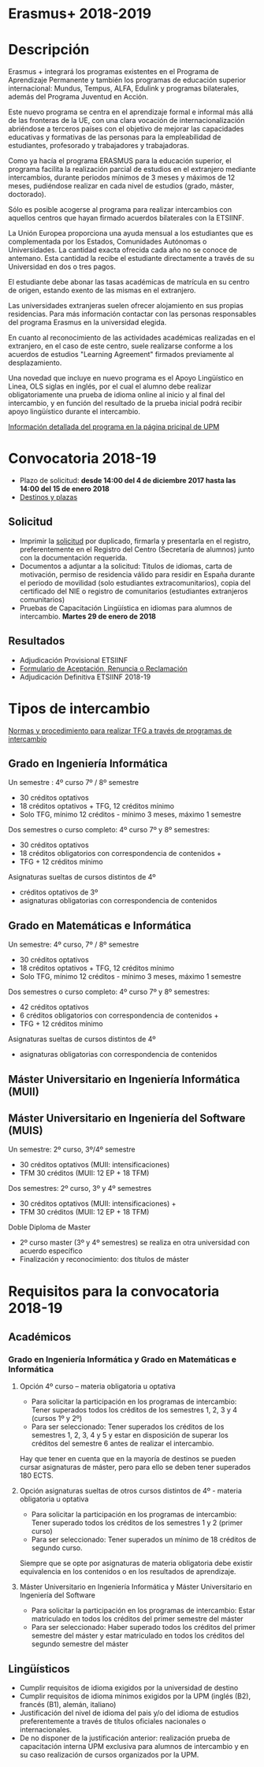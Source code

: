 #+HTML_HEAD: <style type="text/css"> <!--/*--><![CDATA[/*><!--*/ .title { display: none; } /*]]>*/--> </style>
#+OPTIONS: num:nil author:nil html-style:nil html-preamble:nil html-postamble:nil html-scripts:nil
#+EXPORT_FILE_NAME: ./exports/erasmus1819.html

#+HTML: <h1 id="erasmus">Erasmus+ 2018-2019</h1>
* Descripción
Erasmus + integrará los programas existentes en el Programa de Aprendizaje Permanente y también los programas de educación superior internacional: Mundus, Tempus, ALFA, Edulink y programas bilaterales, además del Programa Juventud en Acción.

Este nuevo programa se centra en el aprendizaje formal e informal más allá de las fronteras de la UE, con una clara vocación de internacionalización abriéndose a terceros países con el objetivo de mejorar las capacidades educativas y formativas de las personas para la empleabilidad de estudiantes, profesorado y trabajadores y trabajadoras.

Como ya hacía el programa ERASMUS para la educación superior, el programa facilita la realización parcial de estudios en el extranjero mediante intercambios, durante periodos mínimos de 3 meses y máximos de 12 meses, pudiéndose realizar en cada nivel de estudios (grado, máster, doctorado).

Sólo es posible acogerse al programa para realizar intercambios con aquellos centros que hayan firmado acuerdos bilaterales con la ETSIINF.

La Unión Europea proporciona una ayuda mensual a los estudiantes que es complementada por los Estados, Comunidades Autónomas o Universidades. La cantidad exacta ofrecida cada año no se conoce de antemano. Esta cantidad la recibe el estudiante directamente a través de su Universidad en dos o tres pagos.

El estudiante debe abonar las tasas académicas de matrícula en su centro de origen, estando exento de las mismas en el extranjero.

Las universidades extranjeras suelen ofrecer alojamiento en sus propias residencias. Para más información contactar con las personas responsables del programa Erasmus en la universidad elegida.

En cuanto al reconocimiento de las actividades académicas realizadas en el extranjero, en el caso de este centro, suele realizarse conforme a los acuerdos de estudios "Learning Agreement" firmados previamente al desplazamiento.

Una novedad que incluye en nuevo programa es el Apoyo Lingüístico en Linea, OLS siglas en inglés, por el cual el alumno debe realizar obligatoriamente una prueba de idioma online al inicio y al final del intercambio, y en función del resultado de la prueba inicial podrá recibir apoyo lingüístico durante el intercambio.

[[http://www2.upm.es/portal/site/institucional/menuitem.e29ff8272ddfb41943a75910dffb46a8/?vgnextoid=2d8e127bab672110VgnVCM100000fdbf648aRCRD][Información detallada del programa en la página pricipal de UPM]]
* Convocatoria 2018-19
- Plazo de solicitud: *desde 14:00 del 4 de diciembre 2017 hasta las 14:00 del 15 de enero 2018*
- [[http://fi.upm.es/docs/estudios/estudiar_en_el_extranjero/2351_Destinos%2520Para%2520publicar.pdf][Destinos y plazas]]
** Solicitud
- Imprimir la [[https://www.upm.es/erasmus/hermes/erasmus.upm][solicitud]] por duplicado, firmarla y presentarla en el registro, preferentemente en el Registro del Centro (Secretaría de alumnos) junto con la documentación requerida.
- Documentos a adjuntar a la solicitud: Titulos de idiomas, carta de motivación, permiso de residencia válido para residir en España durante el periodo de movilidad (solo estudiantes extracomunitarios), copia del certificado del NIE o registro de comunitarios (estudiantes extranjeros comunitarios)
- Pruebas de Capacitación Lingüística en idiomas para alumnos de intercambio. *Martes 29 de enero de 2018*
** Resultados
- Adjudicación Provisional ETSIINF
- [[http://fi.upm.es/docs/estudios/estudiar_en_el_extranjero/951_ACEPTACION-RENUNCIA-RECLAMACION%20DESTINO%202017-18_ERASMUS.pdf][Formulario de Aceptación, Renuncia o Reclamación]]
- Adjudicación Definitiva ETSIINF 2018-19
* Tipos de intercambio
[[http://fi.upm.es/docs/estudios/estudiar_en_el_extranjero/951_TFG-movilidad-normas%20y%20procedmiento-ABRIL-2016.pdf][Normas y procedimiento para realizar TFG a través de programas de intercambio]]
** Grado en Ingeniería Informática
Un semestre : 4º curso 7º / 8º semestre
- 30 créditos optativos
- 18 créditos optativos + TFG, 12 créditos mínimo
- Solo TFG, mínimo 12 créditos - mínimo 3 meses, máximo 1 semestre
Dos semestres o curso completo: 4º curso 7º y 8º semestres:
- 30 créditos optativos
- 18 créditos obligatorios con correspondencia de contenidos +
- TFG + 12 créditos mínimo
Asignaturas sueltas de cursos distintos de 4º
- créditos optativos de 3º
- asignaturas obligatorias con correspondencia de contenidos
** Grado en Matemáticas e Informática
Un semestre: 4º curso, 7º / 8º semestre
- 30 créditos optativos
- 18 créditos optativos + TFG, 12 créditos mínimo
- Solo TFG, mínimo 12 créditos - mínimo 3 meses, máximo 1 semestre
Dos semestres o curso completo: 4º curso 7º y 8º semestres:
- 42 créditos optativos
- 6 créditos obligatorios con correspondencia de contenidos +
- TFG + 12 créditos mínimo
Asignaturas sueltas de cursos distintos de 4º
- asignaturas obligatorias con correspondencia de contenidos
** Máster Universitario en Ingeniería Informática (MUII)
** Máster Universitario en Ingeniería del Software (MUIS)
Un semestre: 2º curso, 3º/4º semestre
- 30 créditos optativos (MUII: intensificaciones)
- TFM 30 créditos (MUII: 12 EP + 18 TFM)
Dos semestres: 2º curso, 3º y 4º semestres
- 30 créditos optativos (MUII: intensificaciones) +
- TFM 30 créditos (MUII: 12 EP + 18 TFM)
Doble Diploma de Master
- 2º curso master (3º y 4º semestres) se realiza en otra universidad con acuerdo específico
- Finalización y reconocimiento: dos títulos de máster
* Requisitos para la convocatoria 2018-19
** Académicos
*** Grado en Ingeniería Informática y Grado en Matemáticas e Informática
**** Opción 4º curso – materia obligatoria u optativa
- Para solicitar la participación en los programas de intercambio: Tener superados todos los créditos de los semestres 1, 2, 3 y 4 (cursos 1º y 2º)
- Para ser seleccionado: Tener superados los créditos de los semestres 1, 2, 3, 4 y 5 y estar en disposición de superar los créditos del semestre 6 antes de realizar el intercambio.

Hay que tener en cuenta que en la mayoría de destinos se pueden cursar asignaturas de máster, pero para ello se deben tener superados 180 ECTS.
**** Opción asignaturas sueltas de otros cursos distintos de 4º - materia obligatoria u optativa
- Para solicitar la participación en los programas de intercambio: Tener superado todos los créditos de los semestres 1 y 2 (primer curso)
- Para ser seleccionado: Tener superados un mínimo de 18 créditos de segundo curso.

Siempre que se opte por asignaturas de materia obligatoria debe existir equivalencia en los contenidos o en los resultados de aprendizaje.
**** Máster Universitario en Ingeniería Informática y Máster Universitario en Ingeniería del Software
- Para solicitar la participación en los programas de intercambio: Estar matriculado en todos los créditos del primer semestre del máster
- Para ser seleccionado: Haber superado todos los créditos del primer semestre del máster y estar matriculado en todos los créditos del segundo semestre del máster
** Lingüísticos
- Cumplir requisitos de idioma exigidos por la universidad de destino
- Cumplir requisitos de idioma mínimos exigidos por la UPM (inglés (B2), francés (B1), alemán, italiano)
- Justificación del nivel de idioma del pais y/o del idioma de estudios preferentemente a través de títulos oficiales nacionales o internacionales.
- De no disponer de la justificación anterior: realización prueba de capacitación interna UPM exclusiva para alumnos de intercambio y en su caso realización de cursos organizados por la UPM.
